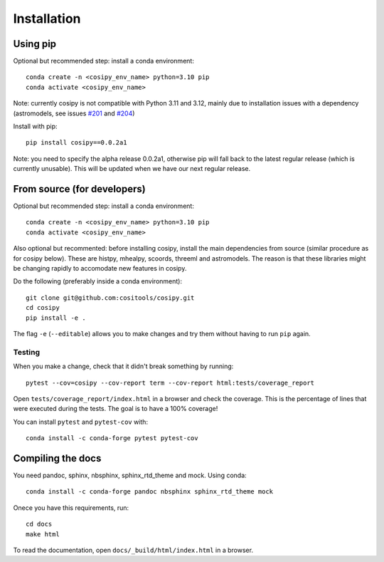 Installation
============

Using pip
---------

Optional but recommended step: install a conda environment::

  conda create -n <cosipy_env_name> python=3.10 pip
  conda activate <cosipy_env_name>

Note: currently cosipy is not compatible with Python 3.11 and 3.12, mainly due to
installation issues with a dependency (astromodels, see issues `#201 <https://github.com/threeML/astromodels/issues/201>`_ and `#204 <https://github.com/threeML/astromodels/issues/204>`_)

Install with pip::
  
  pip install cosipy==0.0.2a1

Note: you need to specify the alpha release 0.0.2a1, otherwise pip will fall back to
the latest regular release (which is currently unusable). This will be updated when
we have our next regular release.
  

From source (for developers)
----------------------------

Optional but recommended step: install a conda environment::

  conda create -n <cosipy_env_name> python=3.10 pip
  conda activate <cosipy_env_name>

Also optional but recommented: before installing cosipy, install the main
dependencies from source (similar
procedure as for cosipy below). These are histpy, mhealpy, scoords, threeml and
astromodels. The reason is that these libraries might be changing rapidly to
accomodate new features in cosipy. 
  
Do the following (preferably inside a conda environment)::

    git clone git@github.com:cositools/cosipy.git
    cd cosipy
    pip install -e .

The flag ``-e`` (``--editable``) allows you to make changes and try them without
having to run ``pip`` again.

Testing
.......

When you make a change, check that it didn't break something by running::

    pytest --cov=cosipy --cov-report term --cov-report html:tests/coverage_report

Open ``tests/coverage_report/index.html`` in a browser and check the coverage. This
is the percentage of lines that were executed during the tests. The goal is to have
a 100% coverage!
    
You can install ``pytest`` and ``pytest-cov`` with::

    conda install -c conda-forge pytest pytest-cov

Compiling the docs
------------------

You need pandoc, sphinx, nbsphinx, sphinx_rtd_theme and mock. Using conda::

    conda install -c conda-forge pandoc nbsphinx sphinx_rtd_theme mock

Onece you have this requirements, run::

    cd docs
    make html

To read the documentation, open ``docs/_build/html/index.html`` in a browser.

